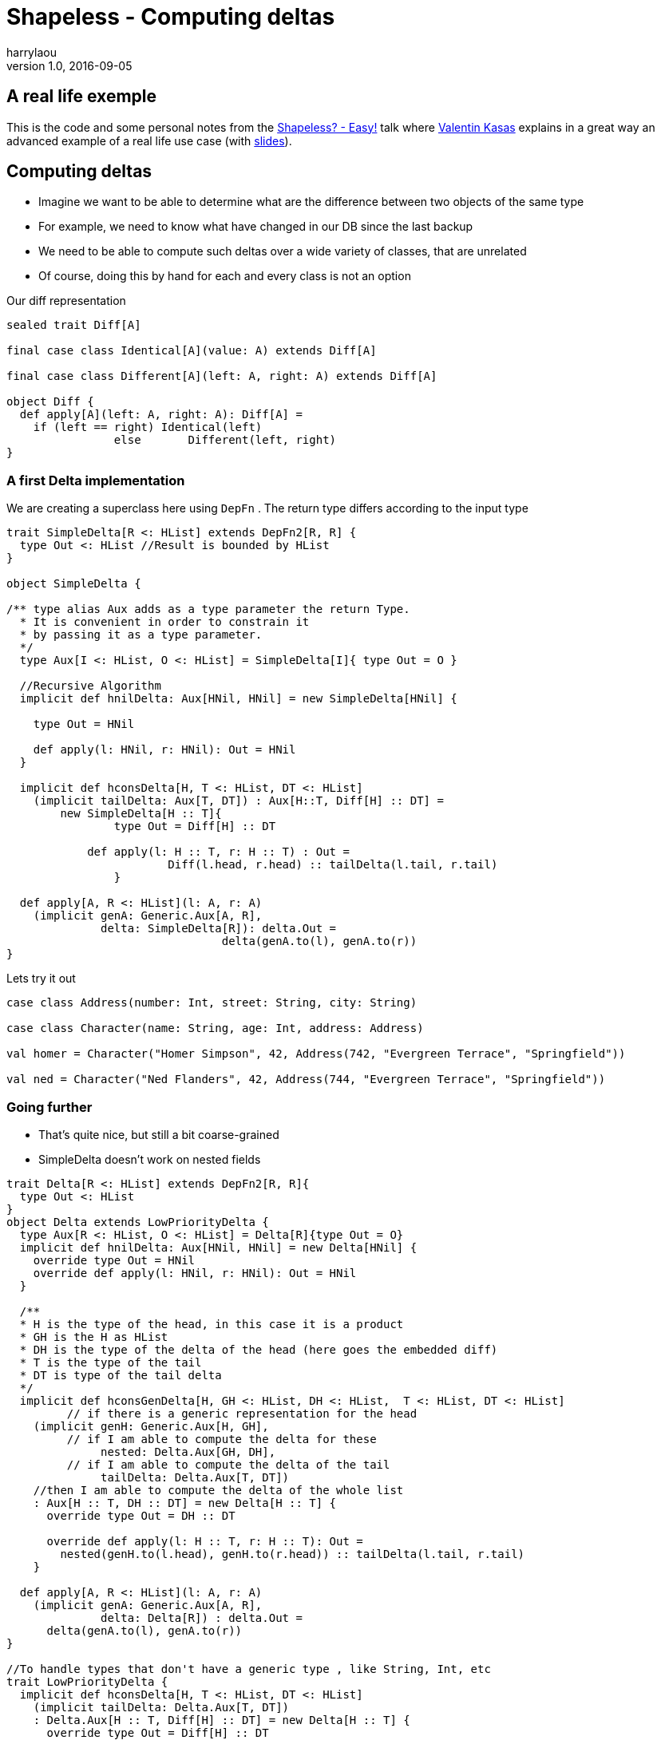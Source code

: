 = Shapeless - Computing deltas
harrylaou
v1.0, 2016-09-05
:title: Shapeless - Computing deltas
:tags: [shapeless,scala]

== A real life exemple

This is the code and some personal notes from the https://www.youtube.com/watch?v=JKaCCYZYBWo[Shapeless? - Easy!] talk where https://twitter.com/valentinkasas[Valentin Kasas] explains in a great way an advanced example of a real life use case (with https://gist.github.com/vil1/29f2d155679c703edfbe402f067962f6[slides]).

== Computing deltas

* Imagine we want to be able to determine what are the difference between two objects of the same type
* For example, we need to know what have changed in our DB since the last backup
* We need to be able to compute such deltas over a wide variety of classes, that are unrelated
* Of course, doing this by hand for each and every class is not an option

Our diff representation

[source,scala]
----
sealed trait Diff[A]

final case class Identical[A](value: A) extends Diff[A]

final case class Different[A](left: A, right: A) extends Diff[A]

object Diff {
  def apply[A](left: A, right: A): Diff[A] =
    if (left == right) Identical(left)
    		else       Different(left, right)
}
----

=== A first Delta implementation

We are creating a superclass here using `DepFn` . The return type differs according to the input type

[source,scala]
----
trait SimpleDelta[R <: HList] extends DepFn2[R, R] {
  type Out <: HList //Result is bounded by HList
}

object SimpleDelta {

/** type alias Aux adds as a type parameter the return Type. 
  * It is convenient in order to constrain it 
  * by passing it as a type parameter.
  */
  type Aux[I <: HList, O <: HList] = SimpleDelta[I]{ type Out = O }

  //Recursive Algorithm
  implicit def hnilDelta: Aux[HNil, HNil] = new SimpleDelta[HNil] {

    type Out = HNil

    def apply(l: HNil, r: HNil): Out = HNil
  }

  implicit def hconsDelta[H, T <: HList, DT <: HList]
    (implicit tailDelta: Aux[T, DT]) : Aux[H::T, Diff[H] :: DT] =
    	new SimpleDelta[H :: T]{
    		type Out = Diff[H] :: DT

            def apply(l: H :: T, r: H :: T) : Out =
      			Diff(l.head, r.head) :: tailDelta(l.tail, r.tail)
  		}

  def apply[A, R <: HList](l: A, r: A)
    (implicit genA: Generic.Aux[A, R],
              delta: SimpleDelta[R]): delta.Out = 
    				delta(genA.to(l), genA.to(r))
}
----

Lets try it out

[source,scala]
----
case class Address(number: Int, street: String, city: String)

case class Character(name: String, age: Int, address: Address)

val homer = Character("Homer Simpson", 42, Address(742, "Evergreen Terrace", "Springfield"))

val ned = Character("Ned Flanders", 42, Address(744, "Evergreen Terrace", "Springfield"))
----

=== Going further

* That’s quite nice, but still a bit coarse-grained
* SimpleDelta doesn’t work on nested fields

[source,scala]
----
trait Delta[R <: HList] extends DepFn2[R, R]{
  type Out <: HList
}
object Delta extends LowPriorityDelta {
  type Aux[R <: HList, O <: HList] = Delta[R]{type Out = O}
  implicit def hnilDelta: Aux[HNil, HNil] = new Delta[HNil] {
    override type Out = HNil
    override def apply(l: HNil, r: HNil): Out = HNil
  }

  /**
  * H is the type of the head, in this case it is a product
  * GH is the H as HList
  * DH is the type of the delta of the head (here goes the embedded diff)  
  * T is the type of the tail
  * DT is type of the tail delta
  */
  implicit def hconsGenDelta[H, GH <: HList, DH <: HList,  T <: HList, DT <: HList]
         // if there is a generic representation for the head
    (implicit genH: Generic.Aux[H, GH],
         // if I am able to compute the delta for these 
              nested: Delta.Aux[GH, DH],
         // if I am able to compute the delta of the tail
              tailDelta: Delta.Aux[T, DT])
    //then I am able to compute the delta of the whole list
    : Aux[H :: T, DH :: DT] = new Delta[H :: T] {
      override type Out = DH :: DT

      override def apply(l: H :: T, r: H :: T): Out =
        nested(genH.to(l.head), genH.to(r.head)) :: tailDelta(l.tail, r.tail)
    }

  def apply[A, R <: HList](l: A, r: A)
    (implicit genA: Generic.Aux[A, R],
              delta: Delta[R]) : delta.Out =
      delta(genA.to(l), genA.to(r))
}

//To handle types that don't have a generic type , like String, Int, etc
trait LowPriorityDelta {
  implicit def hconsDelta[H, T <: HList, DT <: HList]
    (implicit tailDelta: Delta.Aux[T, DT])
    : Delta.Aux[H :: T, Diff[H] :: DT] = new Delta[H :: T] {
      override type Out = Diff[H] :: DT
      override def apply(l: H :: T, r: H :: T): Out =
        Diff(l.head, r.head) :: tailDelta(l.tail, r.tail)
    }
}
----

=== Patcher

A typeclass that takes the generic representation of an object and a delta, modifies the generic representation using the delta

[source,scala]
----
trait Patcher[R <: HList, P <: HList] {
  def apply(repr: R, patch: P): R
}

trait LowPriorityPatcher {

  implicit def hconsPatcher[H, T <: HList, PT <: HList]
  (implicit tailPatcher: Patcher[T, PT]): Patcher[H::T, Diff[H]::PT] = 
    new Patcher[H::T, Diff[H]::PT] {
    	override def apply(repr: H :: T, patch: Diff[H] :: PT): H :: T = {
      		val head = patch.head match {
        		case Identical(_) => repr.head
        		case Different(_, x) => x
      			}
      		head :: tailPatcher(repr.tail, patch.tail)
    	}
  }
}

object Patcher extends LowPriorityPatcher{

  def apply[A, R <: HList, P <: HList](value: A, patch: P)
  (implicit gen: Generic.Aux[A, R], patcher: Patcher[R, P]): A =
      gen.from(patcher(gen.to(value), patch))

  implicit def hnilPatcher: Patcher[HNil, HNil] = 
  	new Patcher[HNil, HNil]{
          override def apply(repr: HNil, patch: HNil): HNil = HNil
  	}

  implicit def hconsGenPatcher[H, GH <: HList, T <: HList, PH <: HList,
  PT <: HList]
  (implicit genH: Generic.Aux[H, GH],
    headPatcher: Patcher[GH, PH],
    tailPatcher: Patcher[T, PT]): Patcher[H::T, PH::PT] =
    	new Patcher[H::T, PH::PT] {
    		override def apply(repr: H :: T, patch: PH :: PT): H :: T =
				genH.from(headPatcher(genH.to(repr.head), patch.head)) :: tailPatcher(repr.tail, patch.tail)
			}
}
----
